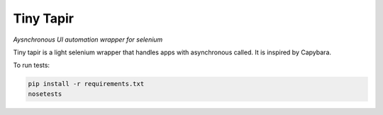 ***********
Tiny Tapir
***********
.. image:: https://travis-ci.org/StephenDavidson/tiny-tapir.svg?branch=master
    :target: https://travis-ci.org/StephenDavidson/tiny-tapir
.. image:: https://requires.io/github/StephenDavidson/tiny-tapir/requirements.svg?branch=master
     :target: https://requires.io/github/StephenDavidson/tiny-tapir/requirements/?branch=master
     :alt: Requirements Status
*Aysnchronous UI automation wrapper for selenium*

Tiny tapir is a light selenium wrapper that handles apps with asynchronous called. It is inspired by Capybara.

To run tests:

.. code-block:: bash

    pip install -r requirements.txt
    nosetests
